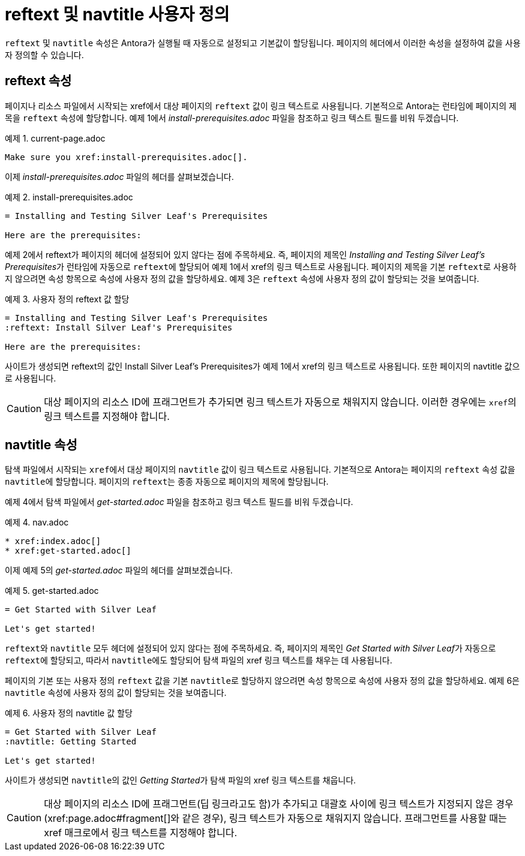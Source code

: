 = reftext 및 navtitle 사용자 정의

``reftext`` 및 ``navtitle`` 속성은 Antora가 실행될 때 자동으로 설정되고 기본값이 할당됩니다. 페이지의 헤더에서 이러한 속성을 설정하여 값을 사용자 정의할 수 있습니다.

== reftext 속성

페이지나 리소스 파일에서 시작되는 xref에서 대상 페이지의 ``reftext`` 값이 링크 텍스트로 사용됩니다. 기본적으로 Antora는 런타임에 페이지의 제목을 ``reftext`` 속성에 할당합니다. 예제 1에서 __install-prerequisites.adoc__ 파일을 참조하고 링크 텍스트 필드를 비워 두겠습니다.

.예제 1. current-page.adoc
[source,asciidoc]
----
Make sure you xref:install-prerequisites.adoc[].
----

이제 __install-prerequisites.adoc__ 파일의 헤더를 살펴보겠습니다.

.예제 2. install-prerequisites.adoc
[source,asciidoc]
----
= Installing and Testing Silver Leaf's Prerequisites

Here are the prerequisites:
----

예제 2에서 reftext가 페이지의 헤더에 설정되어 있지 않다는 점에 주목하세요. 즉, 페이지의 제목인 __Installing and Testing Silver Leaf's Prerequisites__가 런타임에 자동으로 ``reftext``에 할당되어 예제 1에서 xref의 링크 텍스트로 사용됩니다.
페이지의 제목을 기본 ``reftext``로 사용하지 않으려면 속성 항목으로 속성에 사용자 정의 값을 할당하세요. 예제 3은 ``reftext`` 속성에 사용자 정의 값이 할당되는 것을 보여줍니다.

.예제 3. 사용자 정의 reftext 값 할당
[source,asciidoc]
----
= Installing and Testing Silver Leaf's Prerequisites
:reftext: Install Silver Leaf's Prerequisites

Here are the prerequisites:
----

사이트가 생성되면 reftext의 값인 Install Silver Leaf's Prerequisites가 예제 1에서 xref의 링크 텍스트로 사용됩니다. 또한 페이지의 navtitle 값으로 사용됩니다.

CAUTION: 대상 페이지의 리소스 ID에 프래그먼트가 추가되면 링크 텍스트가 자동으로 채워지지 않습니다. 이러한 경우에는 ``xref``의 링크 텍스트를 지정해야 합니다.

== navtitle 속성

탐색 파일에서 시작되는 ``xref``에서 대상 페이지의 ``navtitle`` 값이 링크 텍스트로 사용됩니다. 기본적으로 Antora는 페이지의 ``reftext`` 속성 값을 ``navtitle``에 할당합니다. 페이지의 ``reftext``는 종종 자동으로 페이지의 제목에 할당됩니다.

예제 4에서 탐색 파일에서 __get-started.adoc__ 파일을 참조하고 링크 텍스트 필드를 비워 두겠습니다.

.예제 4. nav.adoc
[source,asciidoc]
----
* xref:index.adoc[]
* xref:get-started.adoc[]
----

이제 예제 5의 __get-started.adoc__ 파일의 헤더를 살펴보겠습니다.

.예제 5. get-started.adoc
[source,asciidoc]
----
= Get Started with Silver Leaf

Let's get started!
----

``reftext``와 ``navtitle`` 모두 헤더에 설정되어 있지 않다는 점에 주목하세요. 즉, 페이지의 제목인 __Get Started with Silver Leaf__가 자동으로 ``reftext``에 할당되고, 따라서 ``navtitle``에도 할당되어 탐색 파일의 xref 링크 텍스트를 채우는 데 사용됩니다.

페이지의 기본 또는 사용자 정의 ``reftext`` 값을 기본 ``navtitle``로 할당하지 않으려면 속성 항목으로 속성에 사용자 정의 값을 할당하세요. 예제 6은 ``navtitle`` 속성에 사용자 정의 값이 할당되는 것을 보여줍니다.

.예제 6. 사용자 정의 navtitle 값 할당
[source,asciidoc]
----
= Get Started with Silver Leaf
:navtitle: Getting Started

Let's get started!
----

사이트가 생성되면 ``navtitle``의 값인 __Getting Started__가 탐색 파일의 xref 링크 텍스트를 채웁니다.

CAUTION: 대상 페이지의 리소스 ID에 프래그먼트(딥 링크라고도 함)가 추가되고 대괄호 사이에 링크 텍스트가 지정되지 않은 경우(pass:[xref:page.adoc#fragment[]]와 같은 경우), 링크 텍스트가 자동으로 채워지지 않습니다. 프래그먼트를 사용할 때는 xref 매크로에서 링크 텍스트를 지정해야 합니다.